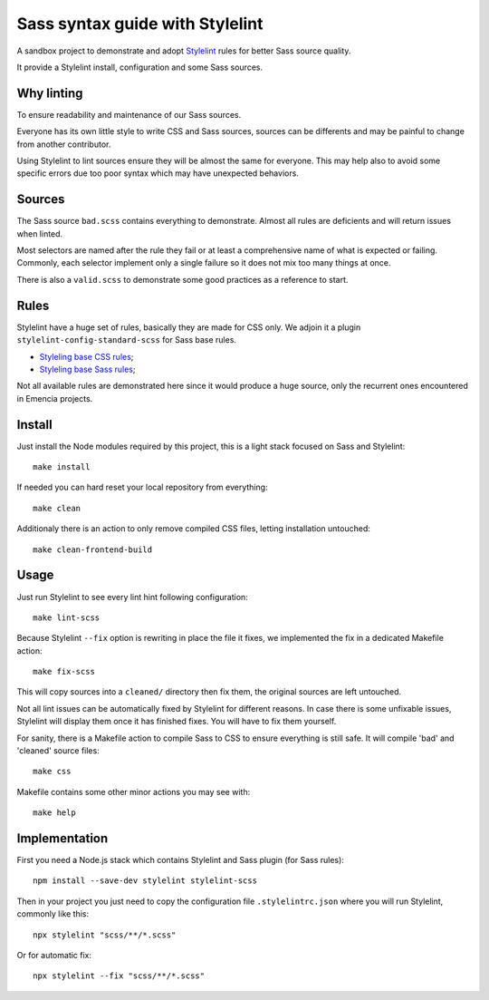 ================================
Sass syntax guide with Stylelint
================================

A sandbox project to demonstrate and adopt `Stylelint <https://stylelint.io/>`_ rules
for better Sass source quality.

It provide a Stylelint install, configuration and some Sass sources.

Why linting
***********

To ensure readability and maintenance of our Sass sources.

Everyone has its own little style to write CSS and Sass sources, sources can be
differents and may be painful to change from another contributor.

Using Stylelint to lint sources ensure they will be almost the same for everyone. This
may help also to avoid some specific errors due too poor syntax which may have
unexpected behaviors.


Sources
*******

The Sass source ``bad.scss`` contains everything to demonstrate. Almost all rules are
deficients and will return issues when linted.

Most selectors are named after the rule they fail or at least a comprehensive name of
what is expected or failing. Commonly, each selector implement only a single failure so
it does not mix too many things at once.

There is also a ``valid.scss`` to demonstrate some good practices as a reference to
start.

Rules
*****

Stylelint have a huge set of rules, basically they are made for CSS only. We adjoin
it a plugin ``stylelint-config-standard-scss`` for Sass base rules.

* `Styleling base CSS rules <https://stylelint.io/user-guide/rules/list/>`_;
* `Styleling base Sass rules <https://github.com/stylelint-scss/stylelint-scss>`_;

Not all available rules are demonstrated here since it would produce a huge source,
only the recurrent ones encountered in Emencia projects.


Install
*******

Just install the Node modules required by this project, this is a light stack focused
on Sass and Stylelint: ::

    make install

If needed you can hard reset your local repository from everything: ::

    make clean

Additionaly there is an action to only remove compiled CSS files, letting installation
untouched: ::

    make clean-frontend-build


Usage
*****

Just run Stylelint to see every lint hint following configuration: ::

    make lint-scss

Because Stylelint ``--fix`` option is rewriting in place the file it fixes, we
implemented the fix in a dedicated Makefile action: ::

    make fix-scss

This will copy sources into a ``cleaned/`` directory then fix them, the original
sources are left untouched.

Not all lint issues can be automatically fixed by Stylelint for different reasons. In
case there is some unfixable issues, Stylelint will display them once it has finished
fixes. You will have to fix them yourself.

For sanity, there is a Makefile action to compile Sass to CSS to ensure everything is
still safe. It will compile 'bad' and 'cleaned' source files: ::

    make css

Makefile contains some other minor actions you may see with: ::

    make help


Implementation
**************

First you need a Node.js stack which contains Stylelint and Sass plugin (for Sass
rules): ::

    npm install --save-dev stylelint stylelint-scss

Then in your project you just need to copy the configuration file ``.stylelintrc.json``
where you will run Stylelint, commonly like this: ::

    npx stylelint "scss/**/*.scss"

Or for automatic fix: ::

    npx stylelint --fix "scss/**/*.scss"
